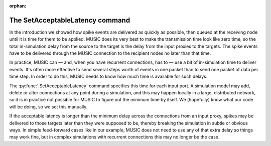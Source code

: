:orphan:

.. _music_latency:

The SetAcceptableLatency command
--------------------------------

In the introduction we showed how spike events are delivered as quickly
as possible, then queued at the receiving node until it is time for them
to be applied. MUSIC does its very best to make the transmission time
look like zero time, so the total in-simulation delay from the source to
the target is the delay from the input proxies to the targets. The spike
events have to be delivered through the MUSIC connection to the
recipient nodes no later than that time.

In practice, MUSIC can — and, when you have recurrent connections, has
to — use a bit of in-simulation time to deliver events. It's often more
effective to send several steps worth of events in one packet than to
send one packet of data per time step. In order to do this, MUSIC needs
to know how much time is available for such delays.

The :py:func:`.SetAcceptableLatency` command specifies this time
for each input port. A simulation model may add, delete or alter
connections at any point during a simulation, and this may happen
locally in a large, distributed network, so it is in practice not
possible for MUSIC to figure out the minimum time by itself. We
(hopefully) know what our code will be doing, so we set this manually.

If the acceptable latency is longer than the minimum delay across the
connections from an input proxy, spikes may be delivered to those
targets later than they were supposed to be, thereby breaking the
simulation in subtle or obvious ways. In simple feed-forward cases like
in our example, MUSIC does not need to use any of that extra delay so
things may work fine, but in complex simulations with recurrent
connections this may no longer be the case.


